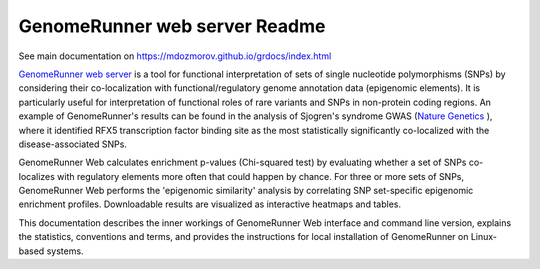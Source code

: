 ============
GenomeRunner web server Readme
============

See main documentation on `https://mdozmorov.github.io/grdocs/index.html <https://mdozmorov.github.io/grdocs/index.html>`_

`GenomeRunner web server <http://www.genomerunner.org/>`_ is a tool for functional interpretation of sets of single nucleotide polymorphisms (SNPs) by considering their co-localization with functional/regulatory genome annotation data (epigenomic elements). It is particularly useful for interpretation of functional roles of rare variants and SNPs in non-protein coding regions. An example of GenomeRunner's results can be found in the analysis of Sjogren's syndrome GWAS (`Nature Genetics <http://www.nature.com/ng/journal/v45/n11/full/ng.2792.html>`_
), where it identified RFX5 transcription factor binding site as the most statistically significantly co-localized with the disease-associated SNPs.

GenomeRunner Web calculates enrichment p-values (Chi-squared test) by evaluating whether a set of SNPs co-localizes with regulatory elements more often that could happen by chance. For three or more sets of SNPs, GenomeRunner Web performs the 'epigenomic similarity' analysis by correlating SNP set-specific epigenomic enrichment profiles. Downloadable results are visualized as interactive heatmaps and tables.

This documentation describes the inner workings of GenomeRunner Web interface and command line version, explains the statistics, conventions and terms, and provides the instructions for local installation of GenomeRunner on Linux-based systems.